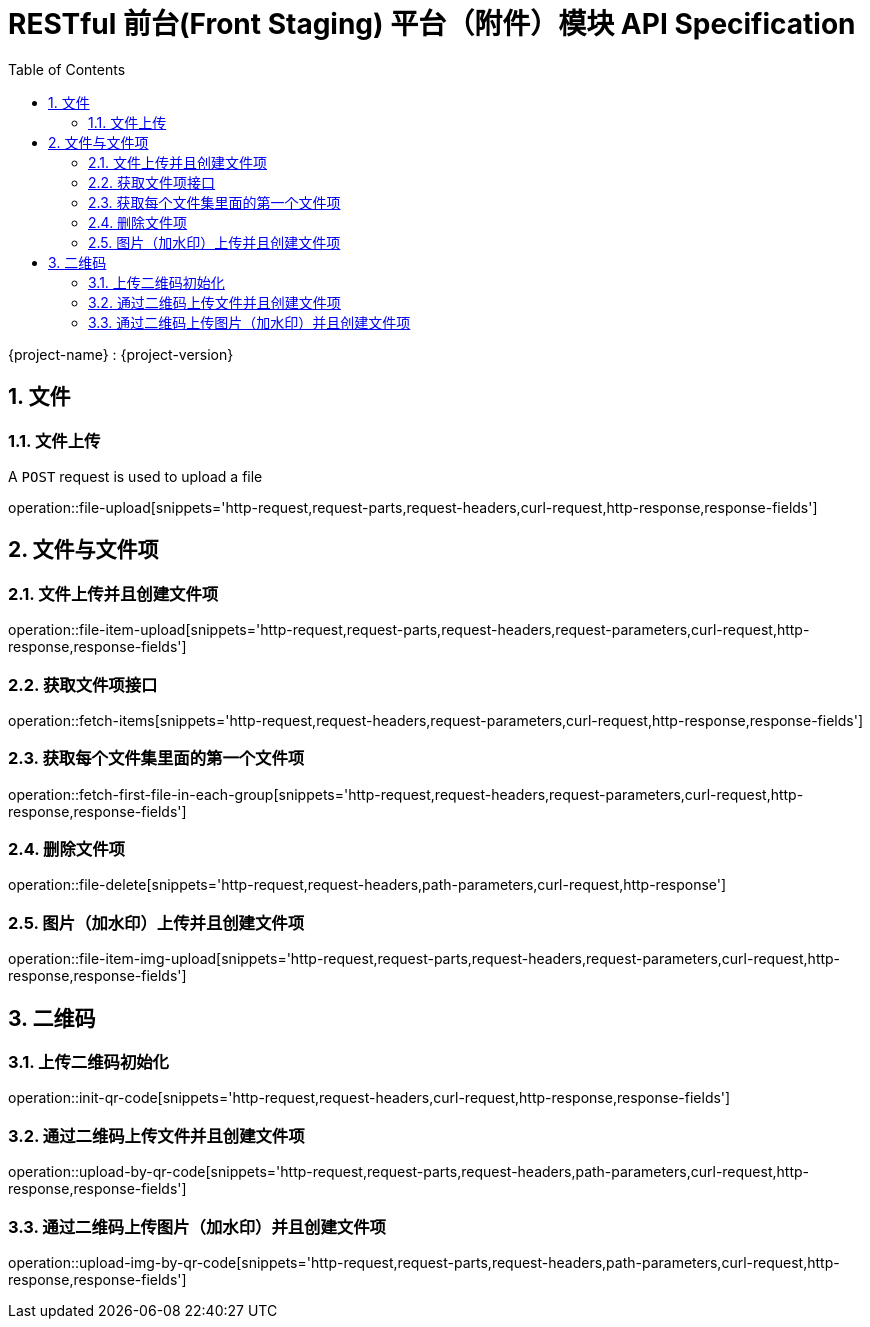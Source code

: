 = RESTful 前台(Front Staging) 平台（附件）模块 API Specification
:doctype: book
:source-highlighter: highlightjs
:toc: left
:toclevels: 2
:sectnums:
:sectnumlevels: 2

{project-name} : {project-version}


== 文件

=== 文件上传

A `POST` request is used to upload a file

operation::file-upload[snippets='http-request,request-parts,request-headers,curl-request,http-response,response-fields']

== 文件与文件项

=== 文件上传并且创建文件项

operation::file-item-upload[snippets='http-request,request-parts,request-headers,request-parameters,curl-request,http-response,response-fields']

=== 获取文件项接口

operation::fetch-items[snippets='http-request,request-headers,request-parameters,curl-request,http-response,response-fields']

=== 获取每个文件集里面的第一个文件项

operation::fetch-first-file-in-each-group[snippets='http-request,request-headers,request-parameters,curl-request,http-response,response-fields']

=== 删除文件项

operation::file-delete[snippets='http-request,request-headers,path-parameters,curl-request,http-response']

=== 图片（加水印）上传并且创建文件项

operation::file-item-img-upload[snippets='http-request,request-parts,request-headers,request-parameters,curl-request,http-response,response-fields']

== 二维码

=== 上传二维码初始化

operation::init-qr-code[snippets='http-request,request-headers,curl-request,http-response,response-fields']

=== 通过二维码上传文件并且创建文件项

operation::upload-by-qr-code[snippets='http-request,request-parts,request-headers,path-parameters,curl-request,http-response,response-fields']

=== 通过二维码上传图片（加水印）并且创建文件项

operation::upload-img-by-qr-code[snippets='http-request,request-parts,request-headers,path-parameters,curl-request,http-response,response-fields']
